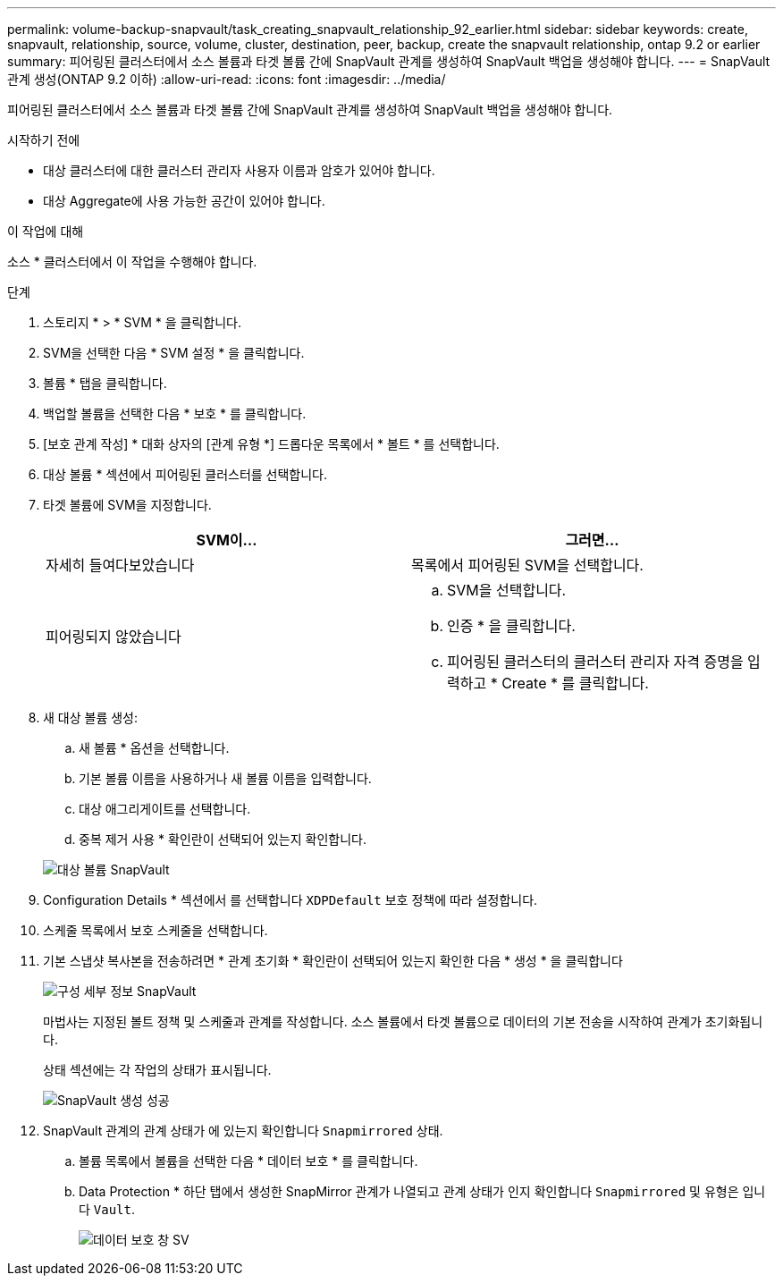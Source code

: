 ---
permalink: volume-backup-snapvault/task_creating_snapvault_relationship_92_earlier.html 
sidebar: sidebar 
keywords: create, snapvault, relationship, source, volume, cluster, destination, peer, backup, create the snapvault relationship, ontap 9.2 or earlier 
summary: 피어링된 클러스터에서 소스 볼륨과 타겟 볼륨 간에 SnapVault 관계를 생성하여 SnapVault 백업을 생성해야 합니다. 
---
= SnapVault 관계 생성(ONTAP 9.2 이하)
:allow-uri-read: 
:icons: font
:imagesdir: ../media/


[role="lead"]
피어링된 클러스터에서 소스 볼륨과 타겟 볼륨 간에 SnapVault 관계를 생성하여 SnapVault 백업을 생성해야 합니다.

.시작하기 전에
* 대상 클러스터에 대한 클러스터 관리자 사용자 이름과 암호가 있어야 합니다.
* 대상 Aggregate에 사용 가능한 공간이 있어야 합니다.


.이 작업에 대해
소스 * 클러스터에서 이 작업을 수행해야 합니다.

.단계
. 스토리지 * > * SVM * 을 클릭합니다.
. SVM을 선택한 다음 * SVM 설정 * 을 클릭합니다.
. 볼륨 * 탭을 클릭합니다.
. 백업할 볼륨을 선택한 다음 * 보호 * 를 클릭합니다.
. [보호 관계 작성] * 대화 상자의 [관계 유형 *] 드롭다운 목록에서 * 볼트 * 를 선택합니다.
. 대상 볼륨 * 섹션에서 피어링된 클러스터를 선택합니다.
. 타겟 볼륨에 SVM을 지정합니다.
+
|===
| SVM이... | 그러면... 


 a| 
자세히 들여다보았습니다
 a| 
목록에서 피어링된 SVM을 선택합니다.



 a| 
피어링되지 않았습니다
 a| 
.. SVM을 선택합니다.
.. 인증 * 을 클릭합니다.
.. 피어링된 클러스터의 클러스터 관리자 자격 증명을 입력하고 * Create * 를 클릭합니다.


|===
. 새 대상 볼륨 생성:
+
.. 새 볼륨 * 옵션을 선택합니다.
.. 기본 볼륨 이름을 사용하거나 새 볼륨 이름을 입력합니다.
.. 대상 애그리게이트를 선택합니다.
.. 중복 제거 사용 * 확인란이 선택되어 있는지 확인합니다.


+
image::../media/dest_vol_snapvault.gif[대상 볼륨 SnapVault]

. Configuration Details * 섹션에서 를 선택합니다 `XDPDefault` 보호 정책에 따라 설정합니다.
. 스케줄 목록에서 보호 스케줄을 선택합니다.
. 기본 스냅샷 복사본을 전송하려면 * 관계 초기화 * 확인란이 선택되어 있는지 확인한 다음 * 생성 * 을 클릭합니다
+
image::../media/config_details_snapvault.gif[구성 세부 정보 SnapVault]

+
마법사는 지정된 볼트 정책 및 스케줄과 관계를 작성합니다. 소스 볼륨에서 타겟 볼륨으로 데이터의 기본 전송을 시작하여 관계가 초기화됩니다.

+
상태 섹션에는 각 작업의 상태가 표시됩니다.

+
image::../media/create_snapvault_success.gif[SnapVault 생성 성공]

. SnapVault 관계의 관계 상태가 에 있는지 확인합니다 `Snapmirrored` 상태.
+
.. 볼륨 목록에서 볼륨을 선택한 다음 * 데이터 보호 * 를 클릭합니다.
.. Data Protection * 하단 탭에서 생성한 SnapMirror 관계가 나열되고 관계 상태가 인지 확인합니다 `Snapmirrored` 및 유형은 입니다 `Vault`.
+
image::../media/data_protection_window_sv.gif[데이터 보호 창 SV]




